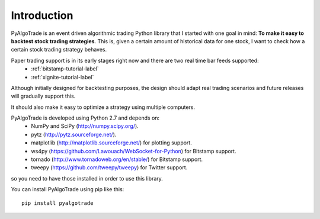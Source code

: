 Introduction
============

PyAlgoTrade is an event driven algorithmic trading Python library that I started with one goal in mind:
**To make it easy to backtest stock trading strategies**.
This is, given a certain amount of historical data for one stock, I want to check how a certain stock trading strategy behaves.

Paper trading support is in its early stages right now and there are two real time bar feeds supported:
 * :ref:`bitstamp-tutorial-label`
 * :ref:`xignite-tutorial-label`

Although initially designed for backtesting purposes, the design should adapt real trading scenarios and future releases will
gradually support this.

It should also make it easy to optimize a strategy using multiple computers.

PyAlgoTrade is developed using Python 2.7 and depends on:
 * NumPy and SciPy (http://numpy.scipy.org/).
 * pytz (http://pytz.sourceforge.net/).
 * matplotlib (http://matplotlib.sourceforge.net/) for plotting support.
 * ws4py (https://github.com/Lawouach/WebSocket-for-Python) for Bitstamp support.
 * tornado (http://www.tornadoweb.org/en/stable/) for Bitstamp support.
 * tweepy (https://github.com/tweepy/tweepy) for Twitter support.

so you need to have those installed in order to use this library.

You can install PyAlgoTrade using pip like this: ::

    pip install pyalgotrade

